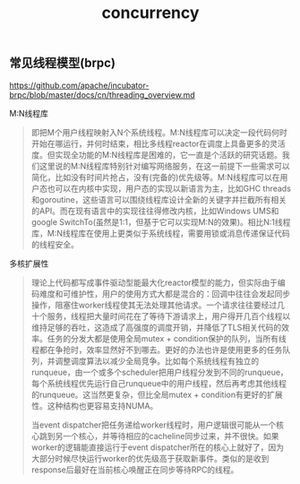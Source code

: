 #+title: concurrency

** 常见线程模型(brpc)

https://github.com/apache/incubator-brpc/blob/master/docs/cn/threading_overview.md

M:N线程库

#+BEGIN_QUOTE
即把M个用户线程映射入N个系统线程。M:N线程库可以决定一段代码何时开始在哪运行，并何时结束，相比多线程reactor在调度上具备更多的灵活度。但实现全功能的M:N线程库是困难的，它一直是个活跃的研究话题。我们这里说的M:N线程库特别针对编写网络服务，在这一前提下一些需求可以简化，比如没有时间片抢占，没有(完备的)优先级等。M:N线程库可以在用户态也可以在内核中实现，用户态的实现以新语言为主，比如GHC threads和goroutine，这些语言可以围绕线程库设计全新的关键字并拦截所有相关的API。而在现有语言中的实现往往得修改内核，比如Windows UMS和google SwitchTo(虽然是1:1，但基于它可以实现M:N的效果)。相比N:1线程库，M:N线程库在使用上更类似于系统线程，需要用锁或消息传递保证代码的线程安全。
#+END_QUOTE

多核扩展性
#+BEGIN_QUOTE
理论上代码都写成事件驱动型能最大化reactor模型的能力，但实际由于编码难度和可维护性，用户的使用方式大都是混合的：回调中往往会发起同步操作，阻塞住worker线程使其无法处理其他请求。一个请求往往要经过几十个服务，线程把大量时间花在了等待下游请求上，用户得开几百个线程以维持足够的吞吐，这造成了高强度的调度开销，并降低了TLS相关代码的效率。任务的分发大都是使用全局mutex + condition保护的队列，当所有线程都在争抢时，效率显然好不到哪去。更好的办法也许是使用更多的任务队列，并调整调度算法以减少全局竞争。比如每个系统线程有独立的runqueue，由一个或多个scheduler把用户线程分发到不同的runqueue，每个系统线程优先运行自己runqueue中的用户线程，然后再考虑其他线程的runqueue。这当然更复杂，但比全局mutex + condition有更好的扩展性。这种结构也更容易支持NUMA。

当event dispatcher把任务递给worker线程时，用户逻辑很可能从一个核心跳到另一个核心，并等待相应的cacheline同步过来，并不很快。如果worker的逻辑能直接运行于event dispatcher所在的核心上就好了，因为大部分时候尽快运行worker的优先级高于获取新事件。类似的是收到response后最好在当前核心唤醒正在同步等待RPC的线程。
#+END_QUOTE